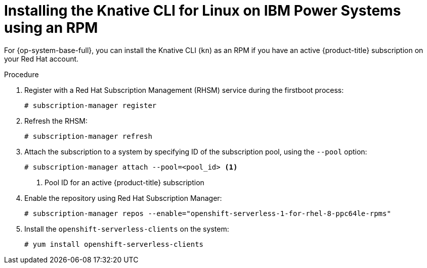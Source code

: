 [id="installing-cli-linux-ibm-power-rpm_{context}"]
= Installing the Knative CLI for Linux on IBM Power Systems using an RPM

[role="_abstract"]
For {op-system-base-full}, you can install the Knative CLI (`kn`) as an RPM if you have an active {product-title} subscription on your Red Hat account.

.Procedure

. Register with a Red Hat Subscription Management (RHSM) service during the firstboot process:
+
[source,terminal]
----
# subscription-manager register
----
. Refresh the RHSM:
+
[source,terminal]
----
# subscription-manager refresh
----
. Attach the subscription to a system by specifying ID of the subscription pool, using the `--pool` option:
+
[source,terminal]
----
# subscription-manager attach --pool=<pool_id> <1>
----
+
<1> Pool ID for an active {product-title} subscription
. Enable the repository using Red Hat Subscription Manager:
+
[source,terminal]
----
# subscription-manager repos --enable="openshift-serverless-1-for-rhel-8-ppc64le-rpms"
----
. Install the `openshift-serverless-clients` on the system:
+
[source,terminal]
----
# yum install openshift-serverless-clients
----
